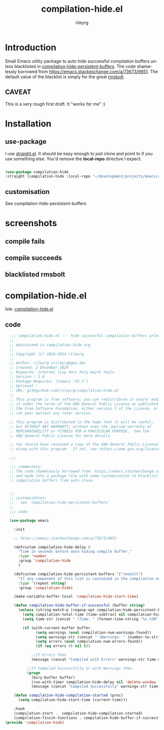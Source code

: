 #+TITLE: compilation-hide.el
#+AUTHOR: rileyrg
#+EMAIL: rileyrg at g m x dot de

#+LANGUAGE: en
#+STARTUP: showall

#+EXPORT_FILE_NAME: README.md
#+OPTIONS: toc:8 num:nil

#+category: emacs-compile
#+FILETAGS: :elisp:compile:hide:emacs:github:

#+PROPERTY: header-args:bash :tangle-mode (identity #o755)

* Introduction

 Small Emacs utility package to auto hide successful compilation buffers unless blacklisted in [[file:compilation-hide.el][compilation-hide-persistent-buffers]]. The code shamelessly borrowed from  https://emacs.stackexchange.com/a/73673/9851. The default value of the blacklist is simply for the great [[https://github.com/emacsmirror/rmsbolt][rmsbolt]].

** CAVEAT
This is a very rough first draft. It "works for me" :)

* Installation

** use-package

I use [[https://github.com/radian-software/straight.el][straight.el]]. It should be easy enough to just clone and point to if you use something else. You'd remove the *local-repo* directive I expect.

#+begin_src  emacs-lisp

    (use-package compilation-hide
    :straight (compilation-hide :local-repo "~/development/projects/emacs/compilation-hide" :type git :host github :repo "rileyrg/compilation-hide.el" ))

#+end_src
** customisation

See compilation-hide-persistent-buffers
* screenshots
** compile fails
[[./screenshots/compile-fail.png]]
** compile succeeds
[[./screenshots/compile-successful.png]]
** blacklisted rmsbolt
[[./screenshots/rmsbolt.png]]


* compilation-hide.el
   link: [[file:compilation-hide.el][compilation-hide.el]]

** code
:PROPERTIES:
:header-args:emacs-lisp: :no-export :tangle compilation-hide.el :tangle-mode (identity #o444)
:END:

#+begin_src  emacs-lisp
      ;;; compilation-hide.el --- hide successful compilation buffers unless configured otherwise
      ;;
      ;; maintained in compilation-hide.org
      ;;
      ;; Copyright (C) 2010-2024 rileyrg
      ;;
      ;; Author: rileyrg <rileyrg@gmx.de>
      ;; Created: 2 December 2024
      ;; Keywords: internal lisp docs help maint tools
      ;; Version : 1.0
      ;; Package-Requires: ((emacs "25.1")
      ;; Optional :
      ;; URL: git@github.com/rileyrg/compilation-hide.el
      ;;
      ;; This program is free software; you can redistribute it and/or modify
      ;; it under the terms of the GNU General Public License as published by
      ;; the Free Software Foundation, either version 3 of the License, or
      ;; (at your option) any later version.

      ;; This program is distributed in the hope that it will be useful,
      ;; but WITHOUT ANY WARRANTY; without even the implied warranty of
      ;; MERCHANTABILITY or FITNESS FOR A PARTICULAR PURPOSE.  See the
      ;; GNU General Public License for more details.

      ;; You should have received a copy of the GNU General Public License
      ;; along with this program.  If not, see <https://www.gnu.org/licenses/>.

      ;;;

      ;;; commentary:
      ;; The code shamelessly borrowed from  https://emacs.stackexchange.com/a/73673/9851
      ;; and made into a package file with some customization to blacklist certain
      ;; compilation buffers from auto close.


      ;;
      ;; customization:
      ;;   see `compilation-hide-persistent-buffers'
      ;;
      ;;; code:

      (use-package emacs

        :init

        ;; https://emacs.stackexchange.com/a/73673/9851

        (defcustom compilation-hide-delay 0
          "Time in seconds before auto hiding compile buffer."
          :type 'number
          :group 'compilation-hide
          )

        (defcustom compilation-hide-persistent-buffers '("rmsbolt")
          "If any component of this list is contained in the compilation name, it wont be closed upon successful completion"
          :type '(repeat string)
          :group 'compilation-hide)

        (make-variable-buffer-local 'compilation-hide-start-time)

        (defun compilation-hide-buffer-if-successful (buffer string)
          (unless (string-match-p (regexp-opt compilation-hide-persistent-buffers) (buffer-name buffer))
            (setq compilation-total-time (time-subtract nil compilation-hide-start-time))
            (setq time-str (concat " (Time: " (format-time-string "%s.%3N" compilation-total-time) "s)"))

            (if (with-current-buffer buffer
                  (setq warnings (eval compilation-num-warnings-found))
                  (setq warnings-str (concat " (Warnings: " (number-to-string warnings) ")"))
                  (setq errors (eval compilation-num-errors-found))
                  (if (eq errors 0) nil t))

                ;;If Errors then
                (message (concat "Compiled with Errors" warnings-str time-str))

              ;;If Compiled Successfully or with Warnings then
              (progn
                (bury-buffer buffer)
                (run-with-timer compilation-hide-delay nil 'delete-window (get-buffer-window buffer 'visible))
                (message (concat "Compiled Successfully" warnings-str time-str))))))

        (defun compilation-hide-compilation-started (proc)
          (setq compilation-hide-start-time (current-time)))

        :hook
        (compilation-start .  compilation-hide-compilation-started)
        (compilation-finish-functions . compilation-hide-buffer-if-successful))
    (provide 'compilation-hide)
#+end_src
